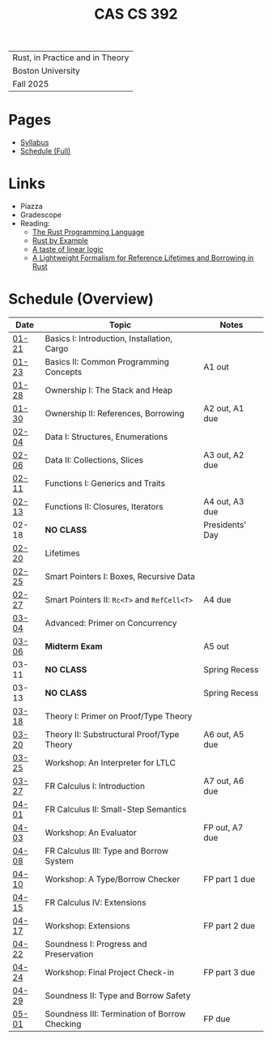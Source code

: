 #+title: CAS CS 392
#+HTML_HEAD: <link rel="stylesheet" type="text/css" href="myStyle.css" />
#+OPTIONS: html-style:nil H:2 toc:nil num:nil
#+HTML_LINK_HOME: http://nmmull.github.io
| Rust, in Practice and in Theory |
| Boston University               |
| Fall 2025                       |
* Pages
+ [[file:Syllabus/syllabus.org][Syllabus]]
+ [[file:schedule.org][Schedule (Full)]]
* Links
+ Piazza
+ Gradescope
+ Reading:
  + [[https://doc.rust-lang.org/stable/book/][The Rust Programming Language]]
  + [[https://doc.rust-lang.org/stable/rust-by-example/index.html][Rust by Example]]
  + [[https://homepages.inf.ed.ac.uk/wadler/papers/lineartaste/lineartaste-revised.pdf][A taste of linear logic]]
  + [[https://dl.acm.org/doi/10.1145/3443420][A Lightweight Formalism for Reference Lifetimes and Borrowing in Rust]]
* Schedule (Overview)
|-------+-----------------------------------------------+-----------------|
| Date  | Topic                                         | Notes           |
|-------+-----------------------------------------------+-----------------|
| [[file:schedule.org::#01-21][01-21]] | Basics I: Introduction, Installation, Cargo   |                 |
| [[file:schedule.org::#01-23][01-23]] | Basics II: Common Programming Concepts        | A1 out          |
|-------+-----------------------------------------------+-----------------|
| [[file:schedule.org::#01-28][01-28]] | Ownership I: The Stack and Heap               |                 |
| [[file:schedule.org::#01-30][01-30]] | Ownership II: References, Borrowing           | A2 out, A1 due  |
|-------+-----------------------------------------------+-----------------|
| [[file:schedule.org::#02-04][02-04]] | Data I: Structures, Enumerations              |                 |
| [[file:schedule.org::#02-06][02-06]] | Data II: Collections, Slices                  | A3 out, A2 due  |
|-------+-----------------------------------------------+-----------------|
| [[file:schedule.org::#02-11][02-11]] | Functions I: Generics and Traits              |                 |
| [[file:schedule.org::#02-13][02-13]] | Functions II: Closures, Iterators             | A4 out, A3 due  |
|-------+-----------------------------------------------+-----------------|
| 02-18 | *NO CLASS*                                    | Presidents' Day |
| [[file:schedule.org::#02-20][02-20]] | Lifetimes                                     |                 |
|-------+-----------------------------------------------+-----------------|
| [[file:schedule.org::#02-25][02-25]] | Smart Pointers I: Boxes, Recursive Data       |                 |
| [[file:schedule.org::#02-27][02-27]] | Smart Pointers II: ~Rc<T>~ and ~RefCell<T>~   | A4 due          |
|-------+-----------------------------------------------+-----------------|
| [[file:schedule.org::#03-04][03-04]] | Advanced: Primer on Concurrency               |                 |
| [[file:schedule.org::#03-06][03-06]] | *Midterm Exam*                                | A5 out          |
|-------+-----------------------------------------------+-----------------|
| 03-11 | *NO CLASS*                                    | Spring Recess   |
| 03-13 | *NO CLASS*                                    | Spring Recess   |
|-------+-----------------------------------------------+-----------------|
| [[file:schedule.org::#03-18][03-18]] | Theory I: Primer on Proof/Type Theory         |                 |
| [[file:schedule.org::#03-20][03-20]] | Theory II: Substructural Proof/Type Theory    | A6 out, A5 due  |
|-------+-----------------------------------------------+-----------------|
| [[file:schedule.org::#03-25][03-25]] | Workshop: An Interpreter for LTLC             |                 |
| [[file:schedule.org::#03-27][03-27]] | FR Calculus I: Introduction                   | A7 out, A6 due  |
|-------+-----------------------------------------------+-----------------|
| [[file:schedule.org::#04-01][04-01]] | FR Calculus II: Small-Step Semantics          |                 |
| [[file:schedule.org::#04-03][04-03]] | Workshop: An Evaluator                        | FP out, A7 due  |
|-------+-----------------------------------------------+-----------------|
| [[file:schedule.org::#04-08][04-08]] | FR Calculus III: Type and Borrow System       |                 |
| [[file:schedule.org::#04-10][04-10]] | Workshop: A Type/Borrow Checker               | FP part 1 due   |
|-------+-----------------------------------------------+-----------------|
| [[file:schedule.org::#04-15][04-15]] | FR Calculus IV: Extensions                    |                 |
| [[file:schedule.org::#04-17][04-17]] | Workshop: Extensions                          | FP part 2 due   |
|-------+-----------------------------------------------+-----------------|
| [[file:schedule.org::#04-22][04-22]] | Soundness I: Progress and Preservation        |                 |
| [[file:schedule.org::#04-24][04-24]] | Workshop: Final Project Check-in              | FP part 3 due   |
|-------+-----------------------------------------------+-----------------|
| [[file:schedule.org::#04-29][04-29]] | Soundness II: Type and Borrow Safety          |                 |
| [[file:schedule.org::#05-01][05-01]] | Soundness III: Termination of Borrow Checking | FP due          |
|-------+-----------------------------------------------+-----------------|
